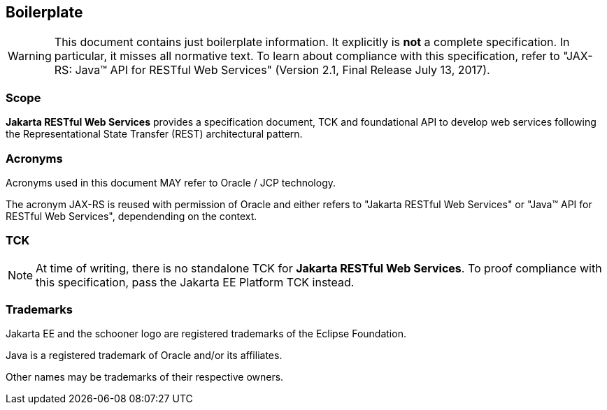 ﻿//
//    Copyright (c) 2019 Markus KARG
//
//    This program and the accompanying materials are made available under the
//    terms of the Eclipse Public License v. 2.0, which is available at
//    http://www.eclipse.org/legal/epl-2.0.
//
//    This Source Code may also be made available under the following Secondary
//    Licenses when the conditions for such availability set forth in the
//    Eclipse Public License v. 2.0 are satisfied: GNU General Public License,
//    version 2 with the GNU Classpath Exception, which is available at
//    https://www.gnu.org/software/classpath/license.html.
//
//    SPDX-License-Identifier: EFSL-1.0
//

== Boilerplate

WARNING: This document contains just boilerplate information. It explicitly is *not* a complete specification. In particular, it misses all normative text. To learn about compliance with this specification, refer to "JAX-RS: Java™ API for RESTful Web Services" (Version 2.1, Final Release July 13, 2017).


=== Scope

*Jakarta RESTful Web Services* provides a specification document, TCK and foundational API to develop web services following the Representational State Transfer (REST) architectural pattern.


=== Acronyms

Acronyms used in this document MAY refer to Oracle / JCP technology.

The acronym JAX-RS is reused with permission of Oracle and either refers to "Jakarta RESTful Web Services" or "Java™ API for RESTful Web Services", dependending on the context.


=== TCK

NOTE: At time of writing, there is no standalone TCK for *Jakarta RESTful Web Services*. To proof compliance with this specification, pass the Jakarta EE Platform TCK instead.


=== Trademarks

Jakarta EE and the schooner logo are registered trademarks of the Eclipse Foundation.

Java is a registered trademark of Oracle and/or its affiliates.

Other names may be trademarks of their respective owners.
